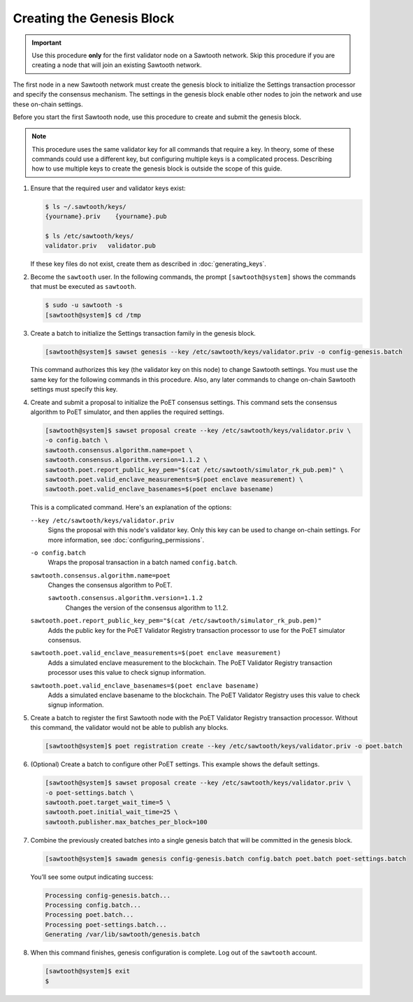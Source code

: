 **************************
Creating the Genesis Block
**************************

.. important::

   Use this procedure **only** for the first validator node on a Sawtooth
   network. Skip this procedure if you are creating a node that will join an
   existing Sawtooth network.

The first node in a new Sawtooth network must create the genesis block to
initialize the Settings transaction processor and specify the consensus
mechanism. The settings in the genesis block enable other nodes to join the
network and use these on-chain settings.

Before you start the first Sawtooth node, use this procedure to create and
submit the genesis block.

.. note::

   This procedure uses the same validator key for all commands that require a
   key. In theory, some of these commands could use a different key, but
   configuring multiple keys is a complicated process. Describing how to use
   multiple keys to create the genesis block is outside the scope of this guide.

1. Ensure that the required user and validator keys exist:

   .. code-block:: console

      $ ls ~/.sawtooth/keys/
      {yourname}.priv    {yourname}.pub

      $ ls /etc/sawtooth/keys/
      validator.priv   validator.pub

   If these key files do not exist, create them as described in
   :doc:`generating_keys`.

#. Become the ``sawtooth`` user. In the following commands, the prompt
   ``[sawtooth@system]`` shows the commands that must be executed as
   ``sawtooth``.

   .. code-block:: console

      $ sudo -u sawtooth -s
      [sawtooth@system]$ cd /tmp

#. Create a batch to initialize the Settings transaction family in the genesis
   block.

   .. code-block:: console

      [sawtooth@system]$ sawset genesis --key /etc/sawtooth/keys/validator.priv -o config-genesis.batch

   This command authorizes this key (the validator key on this node) to change
   Sawtooth settings. You must use the same key for the following commands in
   this procedure. Also, any later commands to change on-chain Sawtooth settings
   must specify this key.

#. Create and submit a proposal to initialize the PoET consensus settings. This
   command sets the consensus algorithm to PoET simulator, and then applies the
   required settings.

   .. code-block:: console

      [sawtooth@system]$ sawset proposal create --key /etc/sawtooth/keys/validator.priv \
      -o config.batch \
      sawtooth.consensus.algorithm.name=poet \
      sawtooth.consensus.algorithm.version=1.1.2 \
      sawtooth.poet.report_public_key_pem="$(cat /etc/sawtooth/simulator_rk_pub.pem)" \
      sawtooth.poet.valid_enclave_measurements=$(poet enclave measurement) \
      sawtooth.poet.valid_enclave_basenames=$(poet enclave basename)

   This is a complicated command. Here's an explanation of the options:

   ``--key /etc/sawtooth/keys/validator.priv``
    Signs the proposal with this node's validator key. Only this key can be
    used to change on-chain settings. For more information, see
    :doc:`configuring_permissions`.

   ``-o config.batch``
    Wraps the proposal transaction in a batch named ``config.batch``.

   ``sawtooth.consensus.algorithm.name=poet``
    Changes the consensus algorithm to PoET.

    ``sawtooth.consensus.algorithm.version=1.1.2``
     Changes the version of the consensus algorithm to 1.1.2.

   ``sawtooth.poet.report_public_key_pem="$(cat /etc/sawtooth/simulator_rk_pub.pem)"``
    Adds the public key for the PoET Validator Registry transaction
    processor to use for the PoET simulator consensus.

   ``sawtooth.poet.valid_enclave_measurements=$(poet enclave measurement)``
    Adds a simulated enclave measurement to the blockchain. The
    PoET Validator Registry transaction processor uses this value to check
    signup information.

   ``sawtooth.poet.valid_enclave_basenames=$(poet enclave basename)``
    Adds a simulated enclave basename to the blockchain. The PoET
    Validator Registry uses this value to check signup information.

#. Create a batch to register the first Sawtooth node with the PoET Validator
   Registry transaction processor. Without this command, the validator would not
   be able to publish any blocks.

   .. code-block:: console

      [sawtooth@system]$ poet registration create --key /etc/sawtooth/keys/validator.priv -o poet.batch

#. (Optional) Create a batch to configure other PoET settings. This example
   shows the default settings.

   .. code-block:: console

      [sawtooth@system]$ sawset proposal create --key /etc/sawtooth/keys/validator.priv \
      -o poet-settings.batch \
      sawtooth.poet.target_wait_time=5 \
      sawtooth.poet.initial_wait_time=25 \
      sawtooth.publisher.max_batches_per_block=100

#. Combine the previously created batches into a single genesis batch that will
   be committed in the genesis block.

   .. code-block:: console

      [sawtooth@system]$ sawadm genesis config-genesis.batch config.batch poet.batch poet-settings.batch

   You’ll see some output indicating success:

   .. code-block:: console

       Processing config-genesis.batch...
       Processing config.batch...
       Processing poet.batch...
       Processing poet-settings.batch...
       Generating /var/lib/sawtooth/genesis.batch

#. When this command finishes, genesis configuration is complete. Log out of the
   ``sawtooth`` account.

   .. code-block:: console

      [sawtooth@system]$ exit
      $


.. Licensed under Creative Commons Attribution 4.0 International License
.. https://creativecommons.org/licenses/by/4.0/
